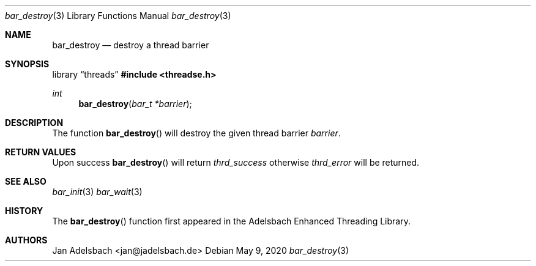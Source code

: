 .\" Copyright 2024, Adelsbach UG (haftungsbeschraenkt)
.\" Copyright 2014-2024, Jan Adelsbach <jan@jadelsbach.de>
.\"
.\" Permission is hereby granted, free of charge, to any person obtaining 
.\" a copy of this software and associated documentation files
.\" (the “Software”), 
.\" to deal in the Software without restriction, including without limitation 
.\" the rights to use, copy, modify, merge, publish, distribute, sublicense, 
.\" and/or sell copies of the Software, and to permit persons to whom the 
.\" Software is furnished to do so, subject to the following conditions:
.\" 
.\" The above copyright notice and this permission notice shall be included 
.\" in all copies or substantial portions of the Software.
.\"
.\" THE SOFTWARE IS PROVIDED “AS IS”, WITHOUT WARRANTY OF ANY KIND, EXPRESS 
.\" OR IMPLIED, INCLUDING BUT NOT LIMITED TO THE WARRANTIES OF MERCHANTABILITY, 
.\" FITNESS FOR A PARTICULAR PURPOSE AND NONINFRINGEMENT. IN NO EVENT SHALL THE 
.\" AUTHORS OR COPYRIGHT HOLDERS BE LIABLE FOR ANY CLAIM, DAMAGES OR OTHER 
.\" LIABILITY, WHETHER IN AN ACTION OF CONTRACT, TORT OR OTHERWISE, ARISING 
.\" FROM, OUT OF OR IN CONNECTION WITH THE SOFTWARE OR THE USE OR OTHER
.\" DEALINGS IN THE SOFTWARE.
.Dd $Mdocdate: May 9 2020 $
.Dt bar_destroy 3
.Os
.Sh NAME
.Nm bar_destroy
.Nd destroy a thread barrier
.Sh SYNOPSIS
.Lb threads
.In threadse.h
.Ft int
.Fn bar_destroy "bar_t *barrier"
.Sh DESCRIPTION
The function
.Fn bar_destroy
will destroy the given thread barrier
.Fa barrier .
.Sh RETURN VALUES
Upon success
.Fn bar_destroy
will return 
.Va thrd_success 
otherwise
.Va thrd_error
will be returned.
.Sh SEE ALSO
.Xr bar_init 3
.Xr bar_wait 3
.Sh HISTORY
The
.Fn bar_destroy
function first appeared in the Adelsbach Enhanced Threading Library.
.Sh AUTHORS
Jan Adelsbach <jan@jadelsbach.de>
